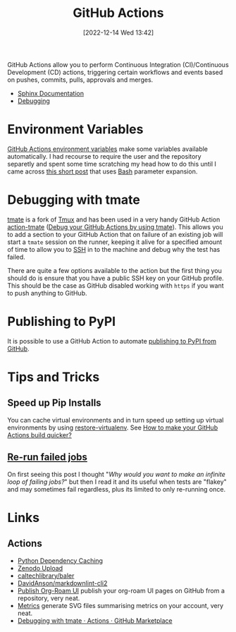 :PROPERTIES:
:ID:       e19b6eb6-46b2-440a-ba35-be29feb33407
:mtime:    20250616135420 20250602185038 20250528075937 20241011150440 20241001110834 20240905150013 20240221074022 20240128232536 20240127115829 20231015151623 20230318204943 20230103103313 20221216215027
:ctime:    20221216215027
:END:
#+TITLE: GitHub Actions
#+DATE: [2022-12-14 Wed 13:42]
#+FILETAGS: :git:github:actions:github actions:

GitHub Actions allow you to perform Continuous Integration (CI)/Continuous Development (CD) actions, triggering certain
workflows and events based on pushes, commits, pulls, approvals and merges.

+ [[id:cd090ada-cd74-4402-8d89-0fbfe13be6dd][Sphinx Documentation]]
+ [[id:fdc25464-121c-41bd-b6fc-cc5fb3229122][Debugging]]


* Environment Variables

[[https://docs.github.com/en/github-ae@latest/actions/learn-github-actions/environment-variables#default-environment-variables][GitHub Actions environment variables]] make some variables available automatically. I had recourse to require the user and
the repository separetly and spent some time scratching my head how to do this until I came across [[https://www.cazzulino.com/github-actions-repository.html][this short post]] that
uses [[id:9c6257dc-cbef-4291-8369-b3dc6c173cf2][Bash]] parameter expansion.

* Debugging with tmate

[[https://tmate.io/][tmate]] is a fork of [[id:b9f12c22-08db-46c1-a4fa-5ab9ee1a734c][Tmux]] and has been used in a very handy GitHub Action [[https://github.com/mxschmitt/action-tmate][action-tmate]] ([[https://mxschmitt.github.io/action-tmate/][Debug your GitHub Actions by using
tmate]]). This allows you to add a section to your GitHub Action that on failure of an existing job will start a ~tmate~
session on the runner, keeping it alive for a specified amount of time to allow you to [[id:ae1e9b97-feb0-4f1a-b804-b89edaf5a790][SSH]] in to the machine and debug
why the test has failed.

There are quite a few options available to the action but the first thing you should do is ensure that you have a public
SSH key on your GitHub profile. This should be the case as GitHub disabled working with ~https~ if you want to push
anything to GitHub.


* Publishing to PyPI

It is possible to use a GitHub Action to automate [[id:83206ac1-1108-4151-ad24-f3654b650dd6][publishing to PyPI from GitHub]].

* Tips and Tricks

** Speed up Pip Installs

You can cache virtual environments and in turn speed up setting up virtual environments by using [[https://github.com/syphar/restore-virtualenv][restore-virtualenv]]. See
[[https://testmon.org/blog/better-github-actions-caching/][How to make your GitHub Actions build quicker?]]

** [[https://www.meziantou.net/automatically-rerun-failed-github-actions-workflows.htm][Re-run failed jobs]]

On first seeing this post I thought "/Why would you want to make an infinite loop of failing jobs?/" but then I read it
and its useful when tests are "flakey" and may sometimes fail regardless, plus its limited to only re-running once.


* Links

** Actions

+ [[https://github.blog/changelog/2021-11-23-github-actions-setup-python-now-supports-dependency-caching/][Python Dependency Caching]]
+ [[https://github.com/marketplace/actions/zenodo-upload][Zenodo Upload]]
+ [[https://github.com/caltechlibrary/baler][caltechlibrary/baler]]
+ [[https://github.com/DavidAnson/markdownlint-cli2][DavidAnson/markdownlint-cli2]]
+ [[https://github.com/marketplace/actions/publish-org-roam-ui][Publish Org-Roam UI]] publish your org-roam UI pages on GitHub from a repository, very neat.
+ [[https://github.com/lowlighter/metrics][Metrics]] generate SVG files summarising metrics on your account, very neat.
+ [[https://github.com/marketplace/actions/debugging-with-tmate][Debugging with tmate · Actions · GitHub Marketplace]]

